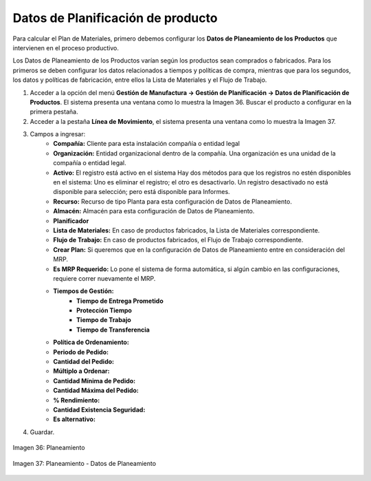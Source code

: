 **********************************
Datos de Planificación de producto
**********************************
 
Para calcular el Plan de Materiales, primero debemos configurar los **Datos de Planeamiento de los Productos** que intervienen en el proceso productivo.

Los Datos de Planeamiento de los Productos varían según los productos sean comprados o fabricados. Para los primeros se deben configurar los datos relacionados a tiempos y políticas de compra, mientras que para los segundos, los datos y políticas de fabricación, entre ellos la Lista de Materiales y el Flujo de Trabajo.

1. Acceder a la opción del menú **Gestión de Manufactura →  Gestión de Planificación → Datos de Planificación de Productos**. El sistema presenta una ventana como lo muestra la Imagen 36. Buscar el producto a configurar en la primera pestaña.
2. Acceder a la pestaña **Línea de Movimiento**, el sistema presenta una ventana como lo muestra la Imagen 37.
3. Campos a ingresar:
	* **Compañía:** Cliente para esta instalación compañía o entidad legal 
	* **Organización:** Entidad organizacional dentro de la compañía. Una organización es una unidad de la compañía o entidad legal.
	* **Activo:** El registro está activo en el sistema Hay dos métodos para que los registros no estén disponibles en el sistema: Uno es eliminar el registro; el otro es desactivarlo. Un registro desactivado no está disponible para selección; pero está disponible para Informes.
	* **Recurso:** Recurso de tipo Planta para esta configuración de Datos de Planeamiento.
	* **Almacén:** Almacén para esta configuración de Datos de Planeamiento.
	* **Planificador**
	* **Lista de Materiales:** En caso de productos fabricados, la Lista de Materiales correspondiente.
	* **Flujo de Trabajo:**  En caso de productos fabricados, el Flujo de Trabajo correspondiente.
	* **Crear Plan:** Si queremos que en la configuración de Datos de Planeamiento entre en consideración del MRP.
	* **Es MRP Requerido:** Lo pone el sistema de forma automática, si algún cambio en las configuraciones, requiere correr nuevamente el MRP.
	* **Tiempos de Gestión:** 
		* **Tiempo de Entrega Prometido**
		* **Protección Tiempo**
		* **Tiempo de Trabajo**
		* **Tiempo de Transferencia**
	* **Política de Ordenamiento:**
	* **Periodo de Pedido:**
	* **Cantidad del Pedido:**
	* **Múltiplo a Ordenar:**
	* **Cantidad Mínima de Pedido:**
	* **Cantidad Máxima del Pedido:**
	* **% Rendimiento:**
	* **Cantidad Existencia Seguridad:**
	* **Es alternativo:**
4. Guardar.


.. figure:: _static/images/ly_planeam_1.png
    :alt: Planeamiento
    :align: center
    :figclass: align-center

    Imagen 36: Planeamiento

.. figure:: _static/images/ly_planeam_2.png
    :alt: Planeamiento - Datos de Planeamiento
    :align: center
    :figclass: align-center

    Imagen 37: Planeamiento - Datos de Planeamiento




